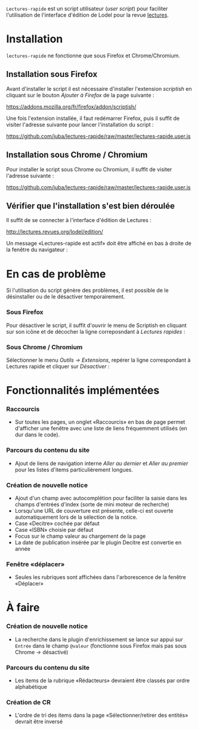 =Lectures-rapide= est un script utilisateur (/user script/) pour faciliter
l'utilisation de l'interface d'édition de Lodel pour la revue [[http://lectures.revues.org][lectures]].

* Installation

  =lectures-rapide= ne fonctionne que sous Firefox et Chrome/Chromium.

** Installation sous Firefox

   Avant d'installer le script il est nécessaire d'installer l'extension
   /scriptish/ en cliquant sur le bouton /Ajouter à Firefox/ de la page
   suivante :

   [[https://addons.mozilla.org/fr/firefox/addon/scriptish/]]

   Une fois l'extension installée, il faut redémarrer Firefox, puis il suffit
   de visiter l'adresse suivante pour lancer l'installation du script :

   [[https://github.com/juba/lectures-rapide/raw/master/lectures-rapide.user.js]]

** Installation sous Chrome / Chromium

   Pour installer le script sous Chrome ou Chromium, il suffit de visiter
   l'adresse suivante :

   [[https://github.com/juba/lectures-rapide/raw/master/lectures-rapide.user.js]]

** Vérifier que l'installation s'est bien déroulée

   Il suffit de se connecter à l'interface d'édition de Lectures :

   [[http://lectures.revues.org/lodel/edition/]]

   Un message «Lectures-rapide est actif» doit être affiché en bas à droite de
   la fenêtre du navigateur :

   [[https://github.com/juba/lectures-rapide/raw/master/img/lectures-rapide-info.png]]

* En cas de problème

   Si l'utilisation du script génère des problèmes, il est possible de le
   désinstaller ou de le désactiver temporairement.

*** Sous Firefox

    Pour désactiver le script, il suffit d'ouvrir le menu de Scriptish en
    cliquant sur son icône et de décocher la ligne correposndant à /Lectures
    rapides/ :

    [[https://github.com/juba/lectures-rapide/raw/master/img/desactivation_firefox.png]]

*** Sous Chrome / Chromium

    Sélectionner le menu /Outils → Extensions/, repérer la ligne correspondant
    à Lectures rapide et cliquer sur /Désactiver/ :

    [[https://github.com/juba/lectures-rapide/raw/master/img/desactivation_chrome.png]]


* Fonctionnalités implémentées

*** Raccourcis
    - Sur toutes les pages, un onglet «Raccourcis» en bas de page permet
      d'afficher une fenêtre avec une liste de liens fréquemment utilisés (en
      dur dans le code).
*** Parcours du contenu du site
    - Ajout de liens de navigation interne /Aller au dernier/ et /Aller au
      premier/ pour les listes d'items particulièrement longues.
*** Création de nouvelle notice
    - Ajout d'un champ avec autocomplétion pour faciliter la saisie dans les
      champs d'entrées d'index (sorte de mini moteur de recherche)
    - Lorsqu'une URL de couverture est présente, celle-ci est ouverte
      automatiquement lors de la sélection de la notice.
    - Case «Decitre» cochée par défaut
    - Case «ISBN» choisie par défaut
    - Focus sur le champ valeur au chargement de la page
    - La date de publication insérée par le plugin Decitre est convertie en année

*** Fenêtre «déplacer»

- Seules les rubriques sont affichées dans l'arborescence de la fenêtre «Déplacer»


* À faire

*** Création de nouvelle notice
    - La recherche dans le plugin d'enrichissement se lance sur appui sur
      =Entrée= dans le champ =@valeur= (fonctionne sous Firefox mais pas sous
      Chrome → désactivé)

*** Parcours du contenu du site
   - Les items de la rubrique «Rédacteurs» devraient être classés par ordre alphabétique

*** Création de CR
    - L'ordre de tri des items dans la page «Sélectionner/retirer
      des entités» devrait être inversé
